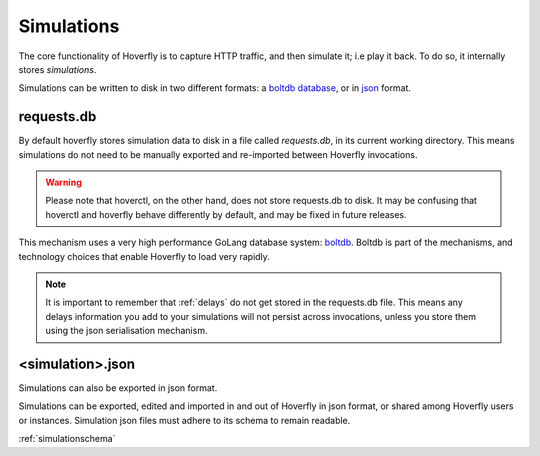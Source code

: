 Simulations
-----------

The core functionality of Hoverfly is to capture HTTP traffic, and then simulate it; i.e play it back. To do so, it internally stores `simulations`.

Simulations can be written to disk in two different formats: a `boltdb database <https://github.com/boltdb/bolt>`_, or in `json <https://en.wikipedia.org/wiki/JSON>`_ format.

.. figure:: simulations.mermaid.png

requests.db
...........

By default hoverfly stores simulation data to disk in a file called `requests.db`, in its current working directory. This means simulations do not need to be manually exported and re-imported between Hoverfly invocations.

.. warning::

    Please note that hoverctl, on the other hand, does not store requests.db to disk. It may be confusing that hoverctl and hoverfly behave differently by default, and may be fixed in future releases.

This mechanism uses a very high performance GoLang database system: `boltdb <https://github.com/boltdb/bolt>`_. Boltdb is part of the mechanisms, and technology choices that enable Hoverfly to load very rapidly.

.. note::

    It is important to remember that :ref:`delays` do not get stored in the requests.db file. This means any delays information you add to your simulations will not persist across invocations, unless you store them using the json serialisation mechanism.

<simulation>.json
.................

Simulations can also be exported in json format.

Simulations can be exported, edited and imported in and out of Hoverfly in json format, or shared among Hoverfly users or instances. Simulation json files must adhere to its schema to remain readable.

:ref:`simulationschema`

.. seealso::

    For a hands-on tutorial of creating and editing simulations, see :ref:`simulations_io`.

